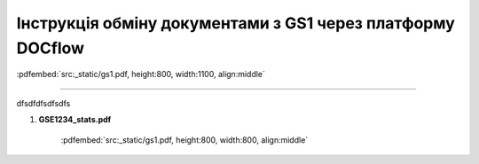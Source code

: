 ################################################################################
**Інструкція обміну документами з GS1 через платформу DOCflow**
################################################################################

:pdfembed:`src:_static/gs1.pdf, height:800, width:1100, align:middle`

----------------------------------------------------------

dfsdfdfsdfsdfs

1. **GSE1234_stats.pdf**

    :pdfembed:`src:_static/gs1.pdf, height:800, width:800, align:middle`